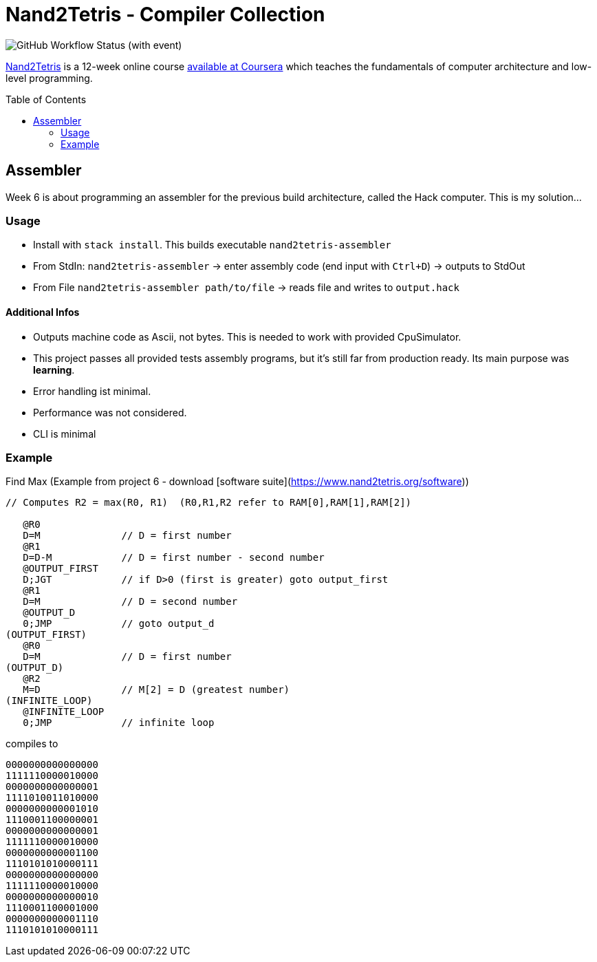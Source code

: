 = Nand2Tetris - Compiler Collection
:toc: preamble

image::https://img.shields.io/github/actions/workflow/status/miracoly/nand2tetris-assembler/run-tests.yml?style=for-the-badge&logo=haskell&label=stack%20test&link=https%3A%2F%2Fgithub.com%2Fmiracoly%2Fnand2tetris-assembler%2Factions%2Fworkflows%2Frun-tests.yml[GitHub Workflow Status (with event)]

https://www.nand2tetris.org/[Nand2Tetris] is a 12-week online course https://www.coursera.org/learn/build-a-computer[available at Coursera] which teaches the fundamentals of computer architecture and low-level programming.


== Assembler

Week 6 is about programming an assembler for the previous build architecture, called the Hack computer. This is my solution...

=== Usage

- Install with `stack install`. This builds executable `nand2tetris-assembler`
- From StdIn: `nand2tetris-assembler` -> enter assembly code (end input with `Ctrl+D`) -> outputs to StdOut
- From File `nand2tetris-assembler path/to/file` -> reads file and writes to `output.hack`

==== Additional Infos

- Outputs machine code as Ascii, not bytes. This is needed to work with provided CpuSimulator.
- This project passes all provided tests assembly programs, but it's still far from production ready. Its main purpose was **learning**.
  - Error handling ist minimal.
  - Performance was not considered.
  - CLI is minimal

### Example

Find Max (Example from project 6 - download [software suite](https://www.nand2tetris.org/software))

[source, asm]
----
// Computes R2 = max(R0, R1)  (R0,R1,R2 refer to RAM[0],RAM[1],RAM[2])

   @R0
   D=M              // D = first number
   @R1
   D=D-M            // D = first number - second number
   @OUTPUT_FIRST
   D;JGT            // if D>0 (first is greater) goto output_first
   @R1
   D=M              // D = second number
   @OUTPUT_D
   0;JMP            // goto output_d
(OUTPUT_FIRST)
   @R0
   D=M              // D = first number
(OUTPUT_D)
   @R2
   M=D              // M[2] = D (greatest number)
(INFINITE_LOOP)
   @INFINITE_LOOP
   0;JMP            // infinite loop
----

compiles to

[source, asm]
----
0000000000000000
1111110000010000
0000000000000001
1111010011010000
0000000000001010
1110001100000001
0000000000000001
1111110000010000
0000000000001100
1110101010000111
0000000000000000
1111110000010000
0000000000000010
1110001100001000
0000000000001110
1110101010000111
----
